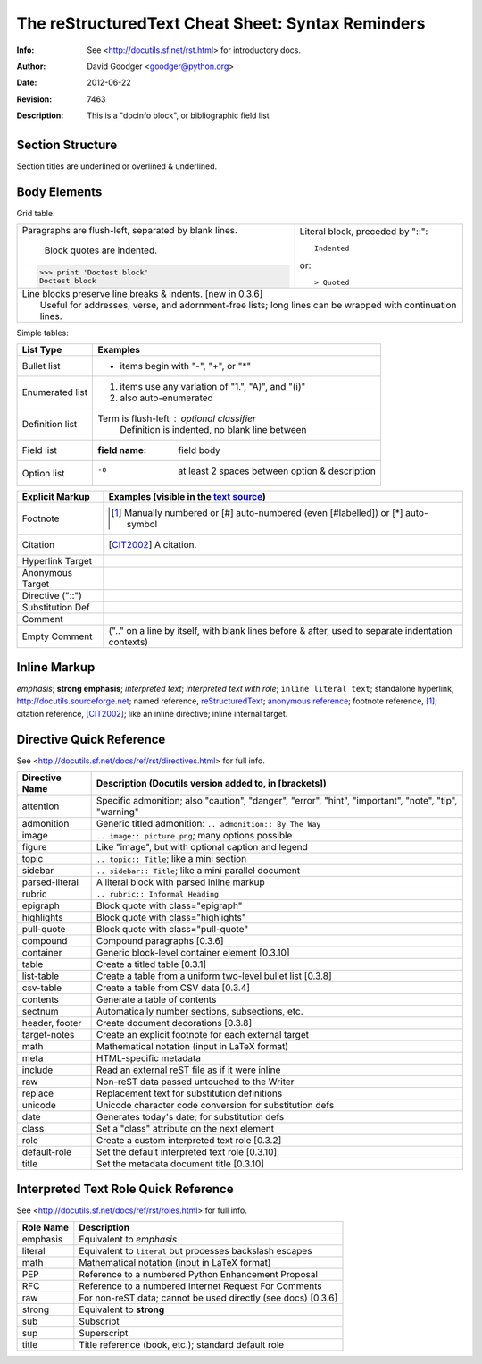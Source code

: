 =====================================================
 The reStructuredText Cheat Sheet: Syntax Reminders
=====================================================
:Info: See <http://docutils.sf.net/rst.html> for introductory docs.
:Author: David Goodger <goodger@python.org>
:Date: $Date: 2012-06-22 19:49:51 +0000 (Fri, 22 Jun 2012) $
:Revision: $Revision: 7463 $
:Description: This is a "docinfo block", or bibliographic field list

Section Structure
=================
Section titles are underlined or overlined & underlined.

Body Elements
=============
Grid table:

+--------------------------------+-----------------------------------+
| Paragraphs are flush-left,     | Literal block, preceded by "::":: |
| separated by blank lines.      |                                   |
|                                |     Indented                      |
|     Block quotes are indented. |                                   |
+--------------------------------+ or::                              |
| >>> print 'Doctest block'      |                                   |
| Doctest block                  | > Quoted                          |
+--------------------------------+-----------------------------------+
| | Line blocks preserve line breaks & indents. [new in 0.3.6]       |
| |     Useful for addresses, verse, and adornment-free lists; long  |
|       lines can be wrapped with continuation lines.                |
+--------------------------------------------------------------------+

Simple tables:

================  ============================================================
List Type         Examples
================  ============================================================
Bullet list       * items begin with "-", "+", or "*"
Enumerated list   1. items use any variation of "1.", "A)", and "(i)"
                  #. also auto-enumerated
Definition list   Term is flush-left : optional classifier
                      Definition is indented, no blank line between
Field list        :field name: field body
Option list       -o  at least 2 spaces between option & description
================  ============================================================

================  ============================================================
Explicit Markup   Examples (visible in the `text source <cheatsheet.txt>`_)
================  ============================================================
Footnote          .. [1] Manually numbered or [#] auto-numbered
                     (even [#labelled]) or [*] auto-symbol
Citation          .. [CIT2002] A citation.
Hyperlink Target  .. _reStructuredText: http://docutils.sf.net/rst.html
                  .. _indirect target: reStructuredText_
                  .. _internal target:
Anonymous Target  __ http://docutils.sf.net/docs/ref/rst/restructuredtext.html
Directive ("::")  .. image:: images/biohazard.png
Substitution Def  .. |substitution| replace:: like an inline directive
Comment           .. is anything else
Empty Comment     (".." on a line by itself, with blank lines before & after,
                  used to separate indentation contexts)
================  ============================================================

Inline Markup
=============
*emphasis*; **strong emphasis**; `interpreted text`; `interpreted text
with role`:emphasis:; ``inline literal text``; standalone hyperlink,
http://docutils.sourceforge.net; named reference, reStructuredText_;
`anonymous reference`__; footnote reference, [1]_; citation reference,
[CIT2002]_; |substitution|; _`inline internal target`.

Directive Quick Reference
=========================
See <http://docutils.sf.net/docs/ref/rst/directives.html> for full info.

================  ============================================================
Directive Name    Description (Docutils version added to, in [brackets])
================  ============================================================
attention         Specific admonition; also "caution", "danger",
                  "error", "hint", "important", "note", "tip", "warning"
admonition        Generic titled admonition: ``.. admonition:: By The Way``
image             ``.. image:: picture.png``; many options possible
figure            Like "image", but with optional caption and legend
topic             ``.. topic:: Title``; like a mini section
sidebar           ``.. sidebar:: Title``; like a mini parallel document
parsed-literal    A literal block with parsed inline markup
rubric            ``.. rubric:: Informal Heading``
epigraph          Block quote with class="epigraph"
highlights        Block quote with class="highlights"
pull-quote        Block quote with class="pull-quote"
compound          Compound paragraphs [0.3.6]
container         Generic block-level container element [0.3.10]
table             Create a titled table [0.3.1]
list-table        Create a table from a uniform two-level bullet list [0.3.8]
csv-table         Create a table from CSV data [0.3.4]
contents          Generate a table of contents
sectnum           Automatically number sections, subsections, etc.
header, footer    Create document decorations [0.3.8]
target-notes      Create an explicit footnote for each external target
math              Mathematical notation (input in LaTeX format)
meta              HTML-specific metadata
include           Read an external reST file as if it were inline
raw               Non-reST data passed untouched to the Writer
replace           Replacement text for substitution definitions
unicode           Unicode character code conversion for substitution defs
date              Generates today's date; for substitution defs
class             Set a "class" attribute on the next element
role              Create a custom interpreted text role [0.3.2]
default-role      Set the default interpreted text role [0.3.10]
title             Set the metadata document title [0.3.10]
================  ============================================================

Interpreted Text Role Quick Reference
=====================================
See <http://docutils.sf.net/docs/ref/rst/roles.html> for full info.

================  ============================================================
Role Name         Description
================  ============================================================
emphasis          Equivalent to *emphasis*
literal           Equivalent to ``literal`` but processes backslash escapes
math              Mathematical notation (input in LaTeX format)
PEP               Reference to a numbered Python Enhancement Proposal
RFC               Reference to a numbered Internet Request For Comments
raw               For non-reST data; cannot be used directly (see docs) [0.3.6]
strong            Equivalent to **strong**
sub               Subscript
sup               Superscript
title             Title reference (book, etc.); standard default role
================  ============================================================

